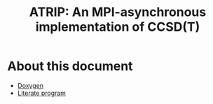 #+title: ATRIP: An MPI-asynchronous implementation of CCSD(T)
#+PROPERTY: header-args+ :noweb yes :comments noweb :mkdirp t

* About this document


- [[https://alejandrogallo.github.io/atrip/doxygen/html/index.html][Doxygen]]
- [[https://alejandrogallo.github.io/atrip/atrip.html][Literate program]]
